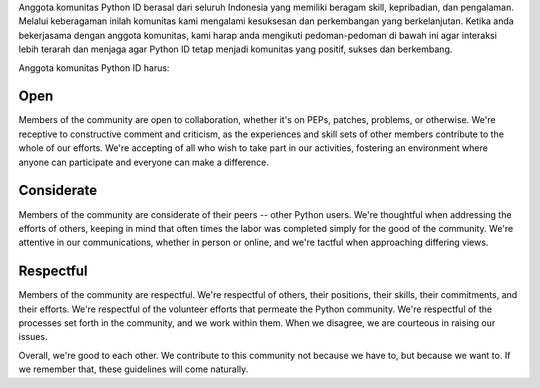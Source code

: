 Anggota komunitas Python ID berasal dari seluruh Indonesia yang memiliki beragam skill, kepribadian, dan pengalaman. Melalui keberagaman inilah komunitas kami mengalami kesuksesan dan perkembangan yang berkelanjutan. Ketika anda bekerjasama dengan anggota komunitas, kami harap anda mengikuti pedoman-pedoman di bawah ini agar interaksi lebih terarah dan menjaga agar Python ID tetap menjadi komunitas yang positif, sukses dan berkembang.

Anggota komunitas Python ID harus:

Open
====

Members of the community are open to collaboration, whether it's on PEPs, patches, problems, or otherwise. We're receptive to constructive comment and criticism, as the experiences and skill sets of other members contribute to the whole of our efforts. We're accepting of all who wish to take part in our activities, fostering an environment where anyone can participate and everyone can make a difference.

Considerate
===========

Members of the community are considerate of their peers -- other Python users. We're thoughtful when addressing the efforts of others, keeping in mind that often times the labor was completed simply for the good of the community. We're attentive in our communications, whether in person or online, and we're tactful when approaching differing views.

Respectful
==========

Members of the community are respectful. We're respectful of others, their positions, their skills, their commitments, and their efforts. We're respectful of the volunteer efforts that permeate the Python community. We're respectful of the processes set forth in the community, and we work within them. When we disagree, we are courteous in raising our issues.


Overall, we're good to each other. We contribute to this community not because we have to, but because we want to. If we remember that, these guidelines will come naturally.
